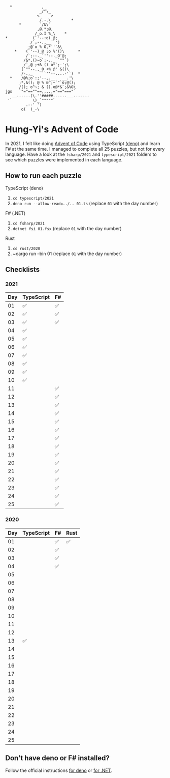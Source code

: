 #+begin_example
   *             ,
                _/^\_
               <     >
                /.-.\         *
       *        `/&\`
               ,@.*;@,
              /_o.I %_\    *
 *           (`'--:o(_@;
            /`;--.,__ `')
           ;@`o % O,*`'`&\
     *    (`'--)_@ ;o %'()\      *
          /`;--._`''--._O'@;
         /&*,()~o`;-.,_ `""`)
         /`,@ ;+& () o*`;-';\
        (`""--.,_0 +% @' &()\
        /-.,_    ``''--....-'`)  *
   *    /@%;o`:;'--,.__   __.'\
       ;*,&(); @ % &^;~`"`o;@();
       /(); o^~; & ().o@*&`;&%O\
 jgs   `"="==""==,,,.,="=="==="`
    __.----.(\-''#####---...___...----
  '`         \)_`"""""`
          .--' ')
        o(  )_-\
#+end_example

* Hung-Yi's Advent of Code
In 2021, I felt like doing [[https://adventofcode.com/][Advent of Code]] using TypeScript [[https://deno.land/][(deno)]] and learn F# at
the same time. I managed to complete all 25 puzzles, but not for every language.
Have a look at the ~fsharp/2021~ and ~typescript/2021~ folders to see which
puzzles were implemented in each language.

** How to run each puzzle
TypeScript (deno)
1. ~cd typescript/2021~
2. ~deno run --allow-read=../.. 01.ts~ (replace =01= with the day number)

F# (.NET)
1. ~cd fsharp/2021~
2. ~dotnet fsi 01.fsx~ (replace =01= with the day number)

Rust
1. ~cd rust/2020~
2. ~cargo run --bin 01 (replace =01= with the day number)

** Checklists

*** 2021
| Day | TypeScript | F# |
|-----+------------+----|
|  01 | ✅         | ✅ |
|  02 | ✅         | ✅ |
|  03 | ✅         | ✅ |
|  04 | ✅         |    |
|  05 | ✅         |    |
|  06 | ✅         |    |
|  07 | ✅         |    |
|  08 | ✅         |    |
|  09 | ✅         |    |
|  10 | ✅         |    |
|  11 |            | ✅ |
|  12 |            | ✅ |
|  13 |            | ✅ |
|  14 |            | ✅ |
|  15 |            | ✅ |
|  16 |            | ✅ |
|  17 |            | ✅ |
|  18 |            | ✅ |
|  19 |            | ✅ |
|  20 |            | ✅ |
|  21 |            | ✅ |
|  22 |            | ✅ |
|  23 |            | ✅ |
|  24 |            | ✅ |
|  25 |            | ✅ |

*** 2020
| Day | TypeScript | F# | Rust |
|-----+------------+----+------|
|  01 |            | ✅ | ✅   |
|  02 |            | ✅ |      |
|  03 |            | ✅ |      |
|  04 |            | ✅ |      |
|  05 |            |    |      |
|  06 |            |    |      |
|  07 |            |    |      |
|  08 |            |    |      |
|  09 |            |    |      |
|  10 |            |    |      |
|  11 |            |    |      |
|  12 |            |    |      |
|  13 | ✅         |    |      |
|  14 |            |    |      |
|  15 |            |    |      |
|  16 |            |    |      |
|  17 |            |    |      |
|  18 |            |    |      |
|  19 |            |    |      |
|  20 |            |    |      |
|  21 |            |    |      |
|  22 |            |    |      |
|  23 |            |    |      |
|  24 |            |    |      |
|  25 |            |    |      |

** Don't have deno or F# installed?
Follow the official instructions [[https://deno.land/#installation][for deno]] or [[https://dotnet.microsoft.com/en-us/download][for .NET]].
